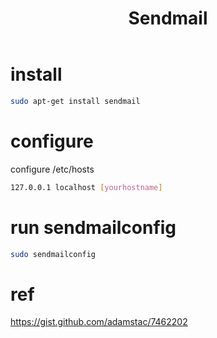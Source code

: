 #+TITLE: Sendmail

* install
#+BEGIN_SRC bash
sudo apt-get install sendmail
#+END_SRC

* configure
configure /etc/hosts

#+BEGIN_SRC bash
127.0.0.1 localhost [yourhostname]
#+END_SRC

* run sendmailconfig


#+BEGIN_SRC bash
sudo sendmailconfig
#+END_SRC



* ref
https://gist.github.com/adamstac/7462202
